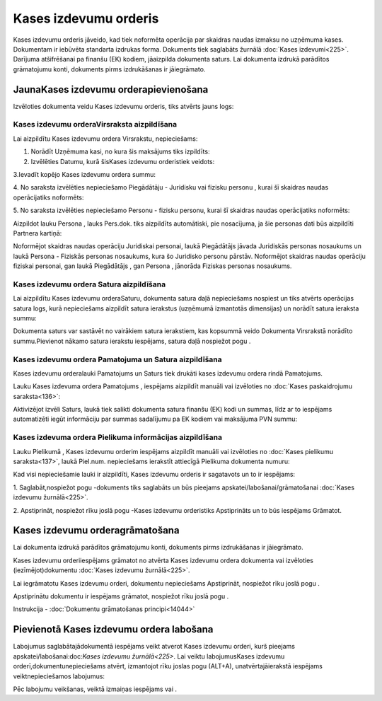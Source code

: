 .. 332 Kases izdevumu orderis************************** 


Kases izdevumu orderis jāveido, kad tiek noformēta operācija par
skaidras naudas izmaksu no uzņēmuma kases. Dokumentam ir iebūvēta
standarta izdrukas forma. Dokuments tiek saglabāts žurnālā :doc:`Kases
izdevumi<225>`. Darījuma atšifrēšanai pa finanšu (EK) kodiem,
jāaizpilda dokumenta saturs. Lai dokumenta izdrukā parādītos
grāmatojumu konti, dokuments pirms izdrukāšanas ir jāiegrāmato.


JaunaKases izdevumu orderapievienošana
``````````````````````````````````````

Izvēloties dokumenta veidu Kases izdevumu orderis, tiks atvērts jauns
logs:






Kases izdevumu orderaVirsraksta aizpildīšana
++++++++++++++++++++++++++++++++++++++++++++



Lai aizpildītu Kases izdevumu ordera Virsrakstu, nepieciešams:



1. Norādīt Uzņēmuma kasi, no kura šis maksājums tiks izpildīts:







2. Izvēlēties Datumu, kurā šisKases izdevumu orderistiek veidots:







3.Ievadīt kopējo Kases izdevumu ordera summu:







4. No saraksta izvēlēties nepieciešamo Piegādātāju - Juridisku vai
fizisku personu , kurai šī skaidras naudas operācijatiks noformēts:







5. No saraksta izvēlēties nepieciešamo Personu - fizisku personu,
kurai šī skaidras naudas operācijatiks noformēts:







Aizpildot lauku Persona , lauks Pers.dok. tiks aizpildīts automātiski,
pie nosacījuma, ja šie personas dati būs aizpildīti Partnera kartiņā:







Noformējot skaidras naudas operāciju Juridiskai personai, laukā
Piegādātājs jāvada Juridiskās personas nosaukums un laukā Persona -
Fiziskās personas nosaukums, kura šo Juridisko personu pārstāv.
Noformējot skaidras naudas operāciju fiziskai personai, gan laukā
Piegādātājs , gan Persona , jānorāda Fiziskas personas nosaukums.




Kases izdevumu ordera Satura aizpildīšana
+++++++++++++++++++++++++++++++++++++++++

Lai aizpildītu Kases izdevumu orderaSaturu, dokumenta satura daļā
nepieciešams nospiest un tiks atvērts operācijas satura logs, kurā
nepieciešams aizpildīt satura ierakstus (uzņēmumā izmantotās
dimensijas) un norādīt satura ieraksta summu:







Dokumenta saturs var sastāvēt no vairākiem satura ierakstiem, kas
kopsummā veido Dokumenta Virsrakstā norādīto summu.Pievienot nākamo
satura ierakstu iespējams, satura daļā nospiežot pogu .




Kases izdevumu ordera Pamatojuma un Satura aizpildīšana
+++++++++++++++++++++++++++++++++++++++++++++++++++++++


Kases izdevumu orderalauki Pamatojums un Saturs tiek drukāti kases
izdevumu ordera rindā Pamatojums.

Lauku Kases izdevuma ordera Pamatojums , iespējams aizpildīt manuāli
vai izvēloties no :doc:`Kases paskaidrojumu saraksta<136>`:







Aktivizējot izvēli Saturs, laukā tiek salikti dokumenta satura finanšu
(EK) kodi un summas, līdz ar to iespējams automatizēti iegūt
informāciju par summas sadalījumu pa EK kodiem vai maksājuma PVN
summu:








Kases izdevuma ordera Pielikuma informācijas aizpildīšana
+++++++++++++++++++++++++++++++++++++++++++++++++++++++++



Lauku Pielikumā , Kases izdevumu orderim iespējams aizpildīt manuāli
vai izvēloties no :doc:`Kases pielikumu saraksta<137>`, laukā
Piel.num. nepieciešams ierakstīt attiecīgā Pielikuma dokumenta numuru:







Kad visi nepieciešamie lauki ir aizpildīti, Kases izdevumu orderis ir
sagatavots un to ir iespējams:

1. Saglabāt,nospiežot pogu -dokuments tiks saglabāts un būs pieejams
apskatei/labošanai/grāmatošanai :doc:`Kases izdevumu žurnālā<225>`.

2. Apstiprināt, nospiežot rīku joslā pogu -Kases izdevumu orderistiks
Apstiprināts un to būs iespējams Grāmatot.


Kases izdevumu orderagrāmatošana
````````````````````````````````

Lai dokumenta izdrukā parādītos grāmatojumu konti, dokuments pirms
izdrukāšanas ir jāiegrāmato.

Kases izdevumu orderiiespējams grāmatot no atvērta Kases izdevumu
ordera dokumenta vai izvēloties (iezīmējot)dokumentu :doc:`Kases
izdevumu žurnālā<225>`.

Lai iegrāmatotu Kases izdevumu orderi, dokumentu nepieciešams
Apstiprināt, nospiežot rīku joslā pogu .

Apstiprinātu dokumentu ir iespējams grāmatot, nospiežot rīku joslā
pogu .



Instrukcija - :doc:`Dokumentu grāmatošanas principi<14044>`


Pievienotā Kases izdevumu ordera labošana
`````````````````````````````````````````

Labojumus saglabātajādokumentā iespējams veikt atverot Kases izdevumu
orderi, kurš pieejams apskatei/labošanai:doc:`Kases izdevumu
žurnālā<225>`. Lai veiktu labojumusKases izdevumu
orderī,dokumentunepieciešams atvērt, izmantojot rīku joslas pogu
(ALT+A), unatvērtajāierakstā iespējams veiktnepieciešamos labojumus:






Pēc labojumu veikšanas, veiktā izmaiņas iespējams vai .

 